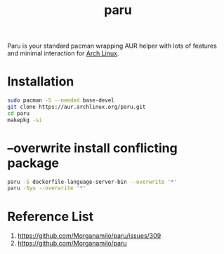 :PROPERTIES:
:ID:       a971d7fa-18f7-4cdc-abc5-63ff662ffdb0
:END:
#+title: paru
#+filetags:

Paru is your standard pacman wrapping AUR helper with lots of features and minimal interaction for [[id:dc13b67c-8d8b-40fd-b8cf-9ea8547e485d][Arch Linux]].

* Installation
#+begin_src bash
sudo pacman -S --needed base-devel
git clone https://aur.archlinux.org/paru.git
cd paru
makepkg -si
#+end_src

* --overwrite install conflicting package
#+begin_src bash
paru -S dockerfile-language-server-bin --overwrite '*'
paru -Syu --overwrite '*'
#+end_src

* Reference List
1. https://github.com/Morganamilo/paru/issues/309
2. https://github.com/Morganamilo/paru
